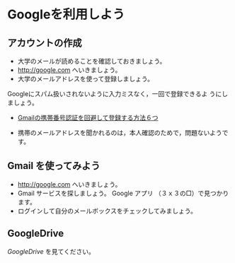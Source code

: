 * Googleを利用しよう

** アカウントの作成

- 大学のメールが読めることを確認しておきましょう。
- http://google.com へいきましょう。
- 大学のメールアドレスを使って登録しましょう。

Googleにスパム扱いされないように入力ミスなく，一回で登録できるよ
うにしましょう。

- [[http://itnow.blog.jp/archives/1021508835.html][Gmailの携帯番号認証を回避して登録する方法６つ]]

- 携帯のメールアドレスを聞かれるのは，本人確認のためで，問題ないようで
  す。

** Gmail を使ってみよう
- http://google.com へいきましょう。
- Gmail サービスを探しましょう。
  Google アプリ （３ｘ３の□）で見つかります。
- ログインして自分のメールボックスをチェックしてみましょう。

** GoogleDrive

[[GoogleDrive.org][GoogleDrive]] を見てください。

